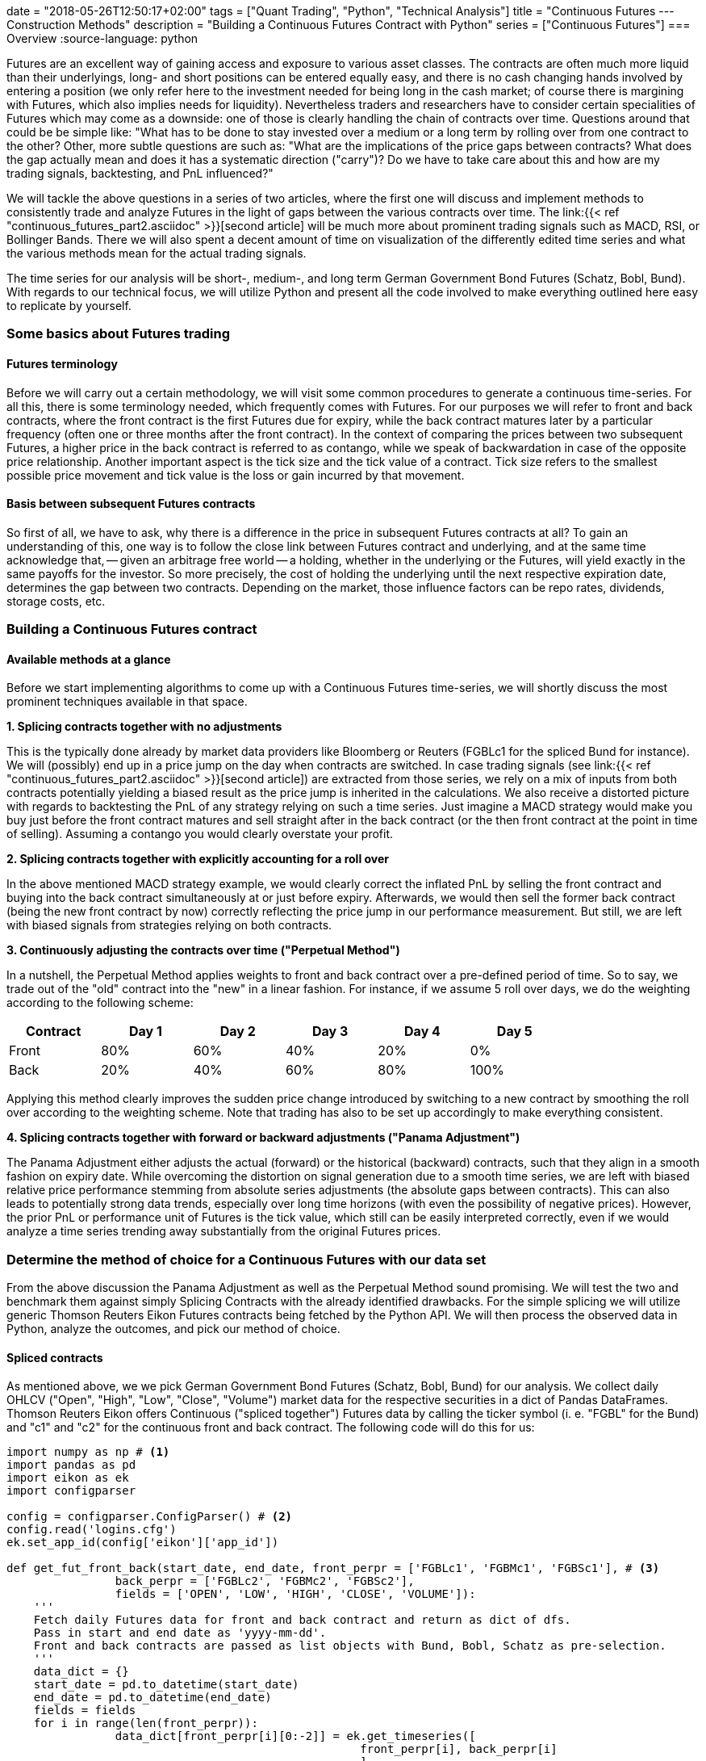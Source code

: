 +++
date = "2018-05-26T12:50:17+02:00"
tags = ["Quant Trading", "Python", "Technical Analysis"]
title = "Continuous Futures --- Construction Methods"
description = "Building a Continuous Futures Contract with Python"
series = ["Continuous Futures"]
+++
=== Overview 
:source-language: python

Futures are an excellent way of gaining access and exposure to
various asset classes. The contracts are often much more liquid than
their underlyings, long- and short positions can be entered equally
easy, and there is no cash changing hands involved by entering a
position (we only refer here to the investment needed for being long
in the cash market; of course there is margining with Futures, which
also implies needs for liquidity). Nevertheless traders and
researchers have to consider certain specialities of Futures which
may come as a downside: one of those is clearly handling the chain of
contracts over time. Questions around that could be be simple like:
"What has to be done to stay invested over a medium or a long term by
rolling over from one contract to the other? Other, more subtle
questions are such as: "What are the implications of the price gaps
between contracts? What does the gap actually mean and does it has a
systematic direction ("carry")? Do we have to take
care about this and how are my trading signals, backtesting, and
PnL influenced?"
 
We will tackle the above questions in a series of two articles, where
the first one  will discuss and implement methods to consistently
trade and analyze Futures in the light of gaps between the various
contracts over time. The link:{{< ref
"continuous_futures_part2.asciidoc" >}}[second article] will be much
more about prominent trading signals such as MACD, RSI, or Bollinger
Bands. There we will also spent a decent amount of time on
visualization of the differently edited time series and what the
various methods mean for the actual trading signals.

The time series for our analysis will be short-, medium-, and long
term German Government Bond Futures (Schatz, Bobl, Bund). With
regards to our technical focus, we will utilize Python and present
all the code involved to make everything outlined here easy to
replicate by yourself. 


=== Some basics about Futures trading 

==== Futures terminology

Before we will carry out a certain methodology, we will visit some
common procedures to generate a continuous time-series. For all this,
there is some terminology needed, which frequently comes with
Futures. For our purposes we will refer to front and back
contracts, where the front contract is the first Futures due for
expiry, while the back contract matures later by a particular
frequency (often one or three months after the front contract). In the
context of comparing the prices between two subsequent Futures, a
higher price in the back contract is referred to as contango,
while we speak of backwardation in case of the opposite price
relationship. Another important aspect is the tick size and the
tick value of a contract. Tick size refers to the smallest
possible price movement and tick value is the loss or gain incurred
by that movement.


==== Basis between subsequent Futures contracts

So first of all, we have to ask, why there is a difference in the
price in subsequent Futures contracts at all? To gain an
understanding of this, one way is to follow the close link between
Futures contract and underlying, and at the same time acknowledge
that, -- given an arbitrage free world -- a holding, whether in the
underlying or the Futures, will yield exactly in the same payoffs
for the investor. So more precisely, the cost of holding the
underlying until the next respective expiration date, determines the
gap between two contracts. Depending on the market, those influence
factors can be repo rates, dividends, storage costs, etc.


=== Building a Continuous Futures contract


==== Available methods at a glance

Before we start implementing algorithms to come up with a Continuous
Futures time-series, we will shortly discuss the most prominent
techniques available in that space.

*1. Splicing contracts together with no adjustments*

This is the typically done already by market data providers like
Bloomberg or Reuters (FGBLc1 for the spliced Bund for instance). We
will (possibly) end up in a price jump on the day when contracts are
switched. In case trading signals (see link:{{< ref
"continuous_futures_part2.asciidoc" >}}[second article]) are extracted
from those series, we rely on a mix of inputs from both contracts
potentially yielding a biased result as the price jump is inherited in
the calculations. We also receive a distorted picture with regards to
backtesting the PnL of any strategy relying on such a time series.
Just imagine a MACD strategy would make you buy just before the front
contract matures and sell straight after in the back contract (or the
then front contract at the point in time of selling). Assuming a
contango you would clearly overstate your profit.

*2. Splicing contracts together with explicitly accounting for a roll over*

In the above mentioned MACD strategy example, we would clearly
correct the inflated PnL by selling the front contract and buying
into the back contract simultaneously at or just before expiry.
Afterwards, we would then sell the former back contract (being the new
front contract by now) correctly reflecting the price jump in our
performance measurement. But still, we are left with biased signals
from strategies relying on both contracts.

*3. Continuously adjusting the contracts over time ("Perpetual Method")*

In a nutshell, the Perpetual Method applies weights to front and
back contract over a pre-defined period of time. So to say, we trade
out of the "old" contract into the "new" in a linear fashion. For
instance, if we assume 5 roll over days, we do the weighting according
to the following scheme:
[width="80%", frame="topbot", options=header]
|===
|Contract   |Day 1 |Day 2 |Day 3 |Day 4 |Day 5
|Front      |80%|60%   |40%   |20%   |0%
|Back       |20%   |40%   |60%   |80%   |100%
|===
Applying this method clearly improves the sudden price change
introduced by switching to a new contract by smoothing the roll over
according to the weighting scheme. Note that trading has also to be
set up accordingly to make everything consistent.

*4. Splicing contracts together with forward or backward adjustments ("Panama Adjustment")*

The Panama Adjustment either adjusts the actual (forward) or the
historical (backward) contracts, such that they align in a smooth
fashion on expiry date. While overcoming the distortion on signal
generation due to a smooth time series, we are left with biased
relative price performance stemming from absolute series adjustments
(the absolute gaps between contracts). This can also leads to
potentially strong data trends, especially over long time horizons
(with even the possibility of negative prices). However, the prior
PnL or performance unit of Futures is the tick value, which
still can be easily interpreted correctly, even if we would analyze a
time series trending away substantially from the original Futures
prices. 


=== Determine the method of choice for a Continuous Futures with our data set

From the above discussion the Panama Adjustment as well as the
Perpetual Method sound promising. We will test the two and benchmark
them against simply Splicing Contracts with the already identified
drawbacks. For the simple splicing we will utilize generic Thomson
Reuters Eikon Futures contracts being fetched by the Python API. We
will then process the observed data in Python, analyze the outcomes,
and pick our method of choice.

==== Spliced contracts

As mentioned above, we we pick German Government Bond Futures
(Schatz, Bobl, Bund) for our analysis. We collect daily OHLCV
("Open", "High", "Low", "Close", "Volume") market data for the
respective securities in a dict of Pandas DataFrames. Thomson
Reuters Eikon offers Continuous ("spliced together") Futures data
by calling the ticker symbol (i. e. "FGBL" for the Bund) and "c1" and
"c2" for the continuous front and back contract. The following code
will do this for us:

[source, python]
----
import numpy as np # <1>	
import pandas as pd
import eikon as ek
import configparser

config = configparser.ConfigParser() # <2>
config.read('logins.cfg')
ek.set_app_id(config['eikon']['app_id'])

def get_fut_front_back(start_date, end_date, front_perpr = ['FGBLc1', 'FGBMc1', 'FGBSc1'], # <3>
                back_perpr = ['FGBLc2', 'FGBMc2', 'FGBSc2'],
                fields = ['OPEN', 'LOW', 'HIGH', 'CLOSE', 'VOLUME']):
    '''
    Fetch daily Futures data for front and back contract and return as dict of dfs.
    Pass in start and end date as 'yyyy-mm-dd'.
    Front and back contracts are passed as list objects with Bund, Bobl, Schatz as pre-selection.
    '''
    data_dict = {}
    start_date = pd.to_datetime(start_date)
    end_date = pd.to_datetime(end_date)
    fields = fields
    for i in range(len(front_perpr)):
                data_dict[front_perpr[i][0:-2]] = ek.get_timeseries([
                                                    front_perpr[i], back_perpr[i]
                                                    ],
                                                    fields=fields,
                                                    start_date=str(start_date),
                                                    end_date=str(end_date),
                                                    interval='daily'
                                                    )       
    return data_dict

data_dict = get_fut_front_back('2017-1-1', '2017-11-17') # <4>
----
<1> Library imports
<2> Setup Thomson Reuters Eikon Python API
<3> Function for data retrieval
<4> Write time-series to dict variable data_dict

We can easily visualize the roll gap for the Bund March '18 roll with
Matplotlib. Below you see the front contract ("FGBLc1", dashed red line) and
the back contract ("FGBLc2", blue solid line). On the 8th, "FGBLc1" expires and
therefore "FGBLc2" becomes the new "FGBLc1". That is why you see the
sudden drop in the time-series.

image::/continuous_futures/roll_gap.png[Spliced]


==== Perpetual Method

To implement the Perpetual Method as outlined above, we define a
function "get_perp_fut". The function basically takes the already
fetched DataFrames consisting of spliced front and back contracts as
"market_data" argument. Additionally, the rollover days and the data
columns can be specified. Below is the Python representation of that
function:

[source]
----
def get_perp_fut(market_data, expiry_dates, rollover_days=5, # <1>
                 data_cols=['OPEN', 'LOW', 'HIGH', 'CLOSE', 'VOLUME']):
    '''
    Converts a df of pairs of Futures contracts ('Front' & 'Back' ) into a continuous
    time series returned as df.
    Pass in market data as df.
    expiry_dates takes an excel file (i.e. "Futures_Exp.xlsx")
    with column A beeing the Futures name and column B being the expiry date.
    No column headers.
    We take European dates (dd-mm-yyyy).
    
    '''
    market_data.columns.set_levels(['Front', 'Back'], 0, inplace = True)
    expiry_dates = pd.read_excel(expiry_dates, header=None, index_col=0, squeeze=1)
    expiry_dates = pd.to_datetime(expiry_dates.values, dayfirst = True)
    columns = pd.MultiIndex.from_tuples(tuple(zip(
        ['Front'] * len(data_cols) + ['Back'] * len(data_cols), data_cols * 2)
                                             ))
    roll_weights = pd.DataFrame(np.zeros((len(market_data.index), 2 * len(data_cols))),
                        index = market_data.index, columns=columns)
    decay_weights = np.repeat(np.linspace(0, 1, rollover_days + 1),
                        int(len(data_cols))).reshape(rollover_days + 1,
                            int(len(data_cols)))
    
    for i in range(len(expiry_dates)):
        roll_weights.loc[expiry_dates[i]:, 'Front'] = 1
        roll_weights_target = roll_weights.iloc[
                            roll_weights.index.get_loc(expiry_dates[i]) - rollover_days :
                            roll_weights.index.get_loc(expiry_dates[i]) + 1
                            ].index 
        roll_weights.loc[roll_weights_target, 'Back'] = decay_weights
        roll_weights.loc[roll_weights_target, 'Front'] = 1 - decay_weights
    
    roll_weights_target = roll_weights.iloc[
                        0 : roll_weights.index.get_loc(expiry_dates[0]) - rollover_days
                        ].index
    roll_weights.loc[roll_weights_target, 'Front'] = 1
    weighted_fut = roll_weights * market_data
    perp_fut = weighted_fut['Front'] + weighted_fut['Back'].fillna(0)
    
    return perp_fut

for key in data_dict.copy().keys(): # <2>
    data_dict['%s_perp_10' % key] = get_perp_fut(
        data_dict[key], 'Gov_Futures_Exp.xlsx', rollover_days=10)
    data_dict['%s_perp_40' % key] = get_perp_fut(
        data_dict[key], 'Gov_Futures_Exp.xlsx', rollover_days=40)
----
<1> Function to get Perpetual Method time-series
<2> Add time-series with 10 and 40 rollover days to data_dict 

Probably the best way of seeing how our just created Continuous
Futures performs is to visualize the outcome. Again we use
Matplotlib and specify 10 and 40 days respectively as rollover
period. We also include our Spliced Contracts series as benchmark.

image::/continuous_futures/perpetual_method.png[Perpetual]

We can conclude that -- given the large roll gaps especially for
Bobl and Bund -- , a longer roll period enhances the "smoothness"
of the time-series. But still, even if we use 40 days, we amend our
data in a way that is probably not a perfect fit. For instance,
consider the highlighted area in the Bund chart: For 10 roll days we
completely miss the daily market directions. On those 10 days, we are
dragged down by the roll gap, such that we artificially create
a downward trend that never really existed. If we look at the 40 roll
days, we are clearly able to better capture the daily movements, but
still, we are missing another element, which is the slight upward
trend during the roll. To make the Perpetual Method a better fit, we
would even have to lengthen the rollover further. By this we would run
into other areas of trouble, namely an illiquid back contract and a
hugely complex trading in case we want to do this consistently to our
rollover.


==== Panama Method

Here we proceed basically the same like above: From our simple spliced
contracts we form a smooth time series by defining a Python function
doing the heavy-lifting for us. To be in line with prices in the
market, we keep the most recent data unadjusted and cumulate the roll
gap backwards over time. As the basis of the relevant Futures prices
tend to be quite volatile just before the roll, we average the 4
trading days just before expiry. Given an absence of a particular view
on price direction during roll, that makes sense to limit risks in
trading, if the actual position is rolled over accordingly (we borrow
a bit from the Perpetual Method here). 

The code snippet below will illustrate our methodology:

[source]
----
def get_pan_fut(market_data, expiry_dates, # <1>
                data_cols=['OPEN', 'LOW', 'HIGH', 'CLOSE', 'VOLUME']):
    '''
    Converts a df of pairs of Futures contracts ('Front' & 'Back' )
    into a continuous time series returned as df.
    Pass in market data as df.
    expiry_dates takes an excel file (i.e. "Futures_Exp.xlsx")
    with column A beeing the Futures name and column B being the expiry date.
    No column headers. We take European dates (dd-mm-yyyy).
    
    '''
    market_data.columns.set_levels(['Front', 'Back'], 0, inplace = True)
    expiry_dates = pd.read_excel(expiry_dates, header=None, index_col=0, squeeze=1)
    expiry_dates = pd.to_datetime(expiry_dates.values, dayfirst = True)
    pan_fut = pd.DataFrame(np.zeros((len(market_data.index), len(data_cols))), # <1>
                        index = market_data.index, columns=data_cols)
    roll_adjustment_total = np.zeros([len(data_cols), 1])
    pan_fut.iloc[pan_fut.index.get_loc(expiry_dates[-1]) + 1:] = market_data['Front'].iloc[
        market_data['Front'].index.get_loc(expiry_dates[-1]) + 1:]
    for i in reversed(range(len(expiry_dates))):
        pan_fut.loc[expiry_dates[i]] = roll_adjustment_total.reshape(
            1, len(data_cols)) + market_data['Back'].loc[expiry_dates[i]].values
        roll_adjustment = market_data['Back']['CLOSE'].iloc[
            market_data['Front'].index.get_loc(expiry_dates[i]) - 4:
            market_data['Front'].index.get_loc(expiry_dates[i])
        ] - market_data['Front']['CLOSE'].iloc[
            market_data['Back'].index.get_loc(expiry_dates[i]) - 4:
            market_data['Back'].index.get_loc(expiry_dates[i])
        ]
        roll_adjustment = np.repeat(roll_adjustment.values.mean(), len(data_cols) - 1)
        roll_adjustment = np.append(roll_adjustment, 0)
        roll_adjustment = roll_adjustment.reshape(len(data_cols), 1)
        roll_adjustment_total += roll_adjustment
        if i > 0:
            roll_target = market_data['Front'].iloc[
                market_data['Front'].index.get_loc(expiry_dates[i - 1]) + 1:
                market_data['Front'].index.get_loc(expiry_dates[i])].index
            roll_adjustment_target = np.tile(roll_adjustment_total, len(roll_target)).T
            pan_fut.loc[roll_target] = roll_adjustment_target + market_data['Front'].loc[
                roll_target]
        else:
            roll_target = market_data['Front'].iloc[
                0:market_data['Front'].index.get_loc(expiry_dates[i])].index
            roll_adjustment_target = np.tile(roll_adjustment_total, len(roll_target)).T
            pan_fut.loc[roll_target] = roll_adjustment_target + market_data['Front'].loc[
                roll_target]
    return pan_fut

for key in data_dict.copy().keys(): # <2>
    data_dict['%s_pan' % key] = get_pan_fut(data_dict[key], 'Gov_Futures_Exp.xlsx')
----
<1> Function to get Panama Method time-series
<2> Add time-series to data_dict

We again visualize the outcome with Matplotlib. The most encouraging
point can be seen at a first glance: Even with large roll gaps, we
don't introduce some new, non existent trends into our data. Of
course, we pay the price with a growing and growing divergence from
the real data if we travel backwards in time. But again, this seems to
be a price worth paying, if we interpret our data correctly. 

image::/continuous_futures/panama_method.png[Panama]

To get a better feeling of how a even longer time-series would be
changed, here are our contracts with the Panama Method back as far
as 2000-1-1 (a period which was almost entirely a bull market for
government bonds). You can see how nice being long over that period
would have been, as carry even enhances the stellar return for the
buyer.

image::/continuous_futures/panama_method_2000.png[Panama_2000]


=== Our method of choice

With the rather large gaps between contracts in our time series, we
choose the Panama Method over the Perpetual Method. This is
especially significant for Bobl and Bund, while on Schatz we are
a bit more relaxed towards the method, as roll gaps are not that
significant. 
 
In the link:{{< ref "continuous_futures_part2.asciidoc" >}}[next 
article] of this series we utilize our
Continuous Futures contract for generating trading signals on
popular technical analysis measures. We will compare those signals to
the simple Spliced Contracts benchmark. As technical analysis is a
rather visual topic, we will switch from Matplotlib to a combination
of the Cufflinks and Plotly libraries more suited for building
charts in the trading context and nice HTML hover effects coming on
top of it. 
 
That being said, some additional remarks on our framework: There is
surely further room to improve upon all this by fine tuning the
methodology. One branch might be to further align trading, performance
measurement and signal generation for example by switching from our
vectorised approach to an event-driven approach with more granular
data on intra-day basis. 

=== Downloads

link:https://www.icloud.com/iclouddrive/0Rgvba4u92ecCsQgZ1cwlF-FQ#Continuous_Futures[Jupyter Notebook]

=== References

link:https://www.quantstart.com/articles/Continuous-Futures-Contracts-for-Backtesting-Purposes[Continuous
Futures for Backtesting Purposes]

link:http://www.ipedr.com/vol29/48-CEBMM2012-R00003.pdf[Continuous
futures data series for back testing and technical analysis]

link:http://www.seykota.com/tribe/TSP/Continuous/index.htm[Continuous
Contracts]

++++
<script>
var tables, i;
tables = document.getElementsByTagName('table');
for (i=0;i<tables.length;i++) {
  tables[i].className = 'table table-condensed';
}
</script>
++++
